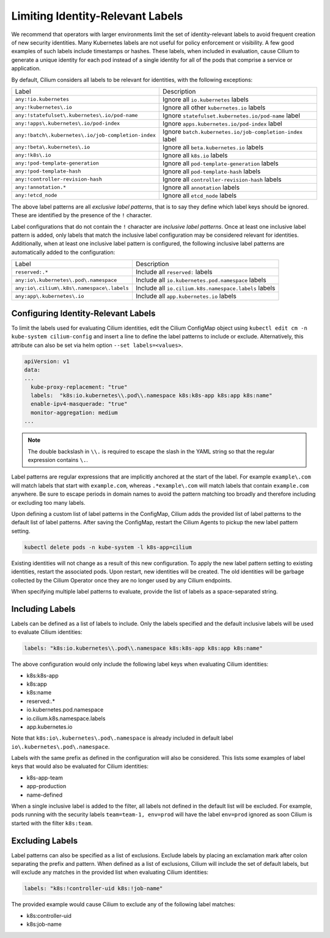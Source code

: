 .. only:: not (epub or latex or html)

    WARNING: You are looking at unreleased Cilium documentation.
    Please use the official rendered version released here:
    https://docs.cilium.io

.. _identity-relevant-labels:

*********************************
Limiting Identity-Relevant Labels
*********************************

We recommend that operators with larger environments limit the set of
identity-relevant labels to avoid frequent creation of new security identities.
Many Kubernetes labels are not useful for policy enforcement or visibility. A
few good examples of such labels include timestamps or hashes. These labels,
when included in evaluation, cause Cilium to generate a unique identity for each
pod instead of a single identity for all of the pods that comprise a service or
application.

By default, Cilium considers all labels to be relevant for identities, with the
following exceptions:

=================================================== =========================================================
Label                                               Description
--------------------------------------------------- ---------------------------------------------------------
``any:!io.kubernetes``                              Ignore all ``io.kubernetes`` labels
``any:!kubernetes\.io``                             Ignore all other ``kubernetes.io`` labels
``any:!statefulset\.kubernetes\.io/pod-name``       Ignore ``statefulset.kubernetes.io/pod-name`` label
``any:!apps\.kubernetes\.io/pod-index``             Ignore ``apps.kubernetes.io/pod-index`` label
``any:!batch\.kubernetes\.io/job-completion-index`` Ignore ``batch.kubernetes.io/job-completion-index`` label
``any:!beta\.kubernetes\.io``                       Ignore all ``beta.kubernetes.io`` labels
``any:!k8s\.io``                                    Ignore all ``k8s.io`` labels
``any:!pod-template-generation``                    Ignore all ``pod-template-generation`` labels
``any:!pod-template-hash``                          Ignore all ``pod-template-hash`` labels
``any:!controller-revision-hash``                   Ignore all ``controller-revision-hash`` labels
``any:!annotation.*``                               Ignore all ``annotation`` labels
``any:!etcd_node``                                  Ignore all ``etcd_node`` labels
=================================================== =========================================================

The above label patterns are all *exclusive label patterns*, that is to say
they define which label keys should be ignored. These are identified by the
presence of the ``!`` character.

Label configurations that do not contain the ``!`` character are *inclusive
label patterns*. Once at least one inclusive label pattern is added, only
labels that match the inclusive label configuration may be considered relevant
for identities. Additionally, when at least one inclusive label pattern is
configured, the following inclusive label patterns are automatically added to
the configuration:

========================================== =====================================================
Label                                      Description
------------------------------------------ -----------------------------------------------------
``reserved:.*``                            Include all ``reserved:`` labels
``any:io\.kubernetes\.pod\.namespace``     Include all ``io.kubernetes.pod.namespace`` labels
``any:io\.cilium\.k8s\.namespace\.labels`` Include all ``io.cilium.k8s.namespace.labels`` labels
``any:app\.kubernetes\.io``                Include all ``app.kubernetes.io`` labels
========================================== =====================================================



Configuring Identity-Relevant Labels
------------------------------------

To limit the labels used for evaluating Cilium identities, edit the Cilium
ConfigMap object using ``kubectl edit cm -n kube-system cilium-config`` and
insert a line to define the label patterns to include or exclude. Alternatively,
this attribute can also be set via helm option ``--set labels=<values>``.

.. code-block:: yaml

    apiVersion: v1
    data:
    ...
      kube-proxy-replacement: "true"
      labels:  "k8s:io.kubernetes\\.pod\\.namespace k8s:k8s-app k8s:app k8s:name"
      enable-ipv4-masquerade: "true"
      monitor-aggregation: medium
    ...

.. note:: The double backslash in ``\\.`` is required to escape the slash in
          the YAML string so that the regular expression contains ``\.``.

Label patterns are regular expressions that are implicitly anchored at the
start of the label. For example ``example\.com`` will match labels that start
with ``example.com``, whereas ``.*example\.com`` will match labels that contain
``example.com`` anywhere. Be sure to escape periods in domain names to avoid
the pattern matching too broadly and therefore including or excluding too many
labels.

Upon defining a custom list of label patterns in the ConfigMap, Cilium adds the
provided list of label patterns to the default list of label patterns. After
saving the ConfigMap, restart the Cilium Agents to pickup the new label pattern
setting.

.. code-block:: shell-session

    kubectl delete pods -n kube-system -l k8s-app=cilium

Existing identities will not change as a result of this new configuration. To
apply the new label pattern setting to existing identities, restart the
associated pods. Upon restart, new identities will be created. The old
identities will be garbage collected by the Cilium Operator once they are no
longer used by any Cilium endpoints.

When specifying multiple label patterns to evaluate, provide the list of labels
as a space-separated string.

Including Labels
----------------

Labels can be defined as a list of labels to include. Only the labels specified
and the default inclusive labels will be used to evaluate Cilium identities:

.. code-block:: yaml

    labels: "k8s:io.kubernetes\\.pod\\.namespace k8s:k8s-app k8s:app k8s:name"

The above configuration would only include the following label keys when
evaluating Cilium identities:

- k8s:k8s-app
- k8s:app
- k8s:name
- reserved:.*
- io\.kubernetes\.pod\.namespace
- io\.cilium\.k8s.namespace\.labels
- app\.kubernetes\.io

Note that ``k8s:io\.kubernetes\.pod\.namespace`` is already included in default
label ``io\.kubernetes\.pod\.namespace``.

Labels with the same prefix as defined in the configuration will also be
considered. This lists some examples of label keys that would also be evaluated
for Cilium identities:

- k8s-app-team
- app-production
- name-defined

When a single inclusive label is added to the filter, all labels not defined
in the default list will be excluded. For example, pods running with the
security labels ``team=team-1, env=prod`` will have the label ``env=prod``
ignored as soon Cilium is started with the filter ``k8s:team``.

Excluding Labels
----------------

Label patterns can also be specified as a list of exclusions. Exclude labels
by placing an exclamation mark after colon separating the prefix and pattern.
When defined as a list of exclusions, Cilium will include the set of default
labels, but will exclude any matches in the provided list when evaluating
Cilium identities:

.. code-block:: yaml

    labels: "k8s:!controller-uid k8s:!job-name"

The provided example would cause Cilium to exclude any of the following label
matches:

- k8s:controller-uid
- k8s:job-name
